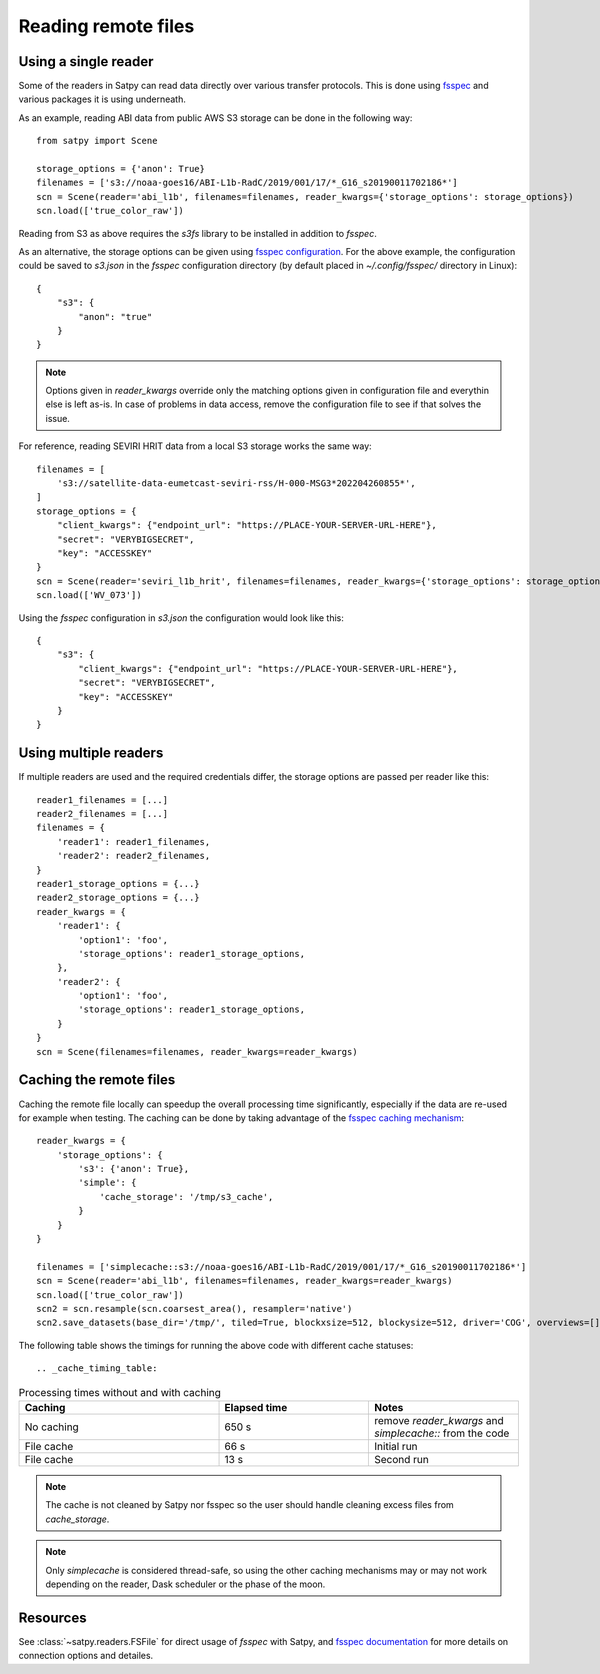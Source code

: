 ====================
Reading remote files
====================

Using a single reader
=====================

Some of the readers in Satpy can read data directly over various transfer protocols. This is done
using `fsspec <https://filesystem-spec.readthedocs.io/en/latest/index.html>`_ and various packages
it is using underneath.

As an example, reading ABI data from public AWS S3 storage can be done in the following way::

    from satpy import Scene

    storage_options = {'anon': True}
    filenames = ['s3://noaa-goes16/ABI-L1b-RadC/2019/001/17/*_G16_s20190011702186*']
    scn = Scene(reader='abi_l1b', filenames=filenames, reader_kwargs={'storage_options': storage_options})
    scn.load(['true_color_raw'])

Reading from S3 as above requires the `s3fs` library to be installed in addition to `fsspec`.

As an alternative, the storage options can be given using
`fsspec configuration <https://filesystem-spec.readthedocs.io/en/latest/features.html#configuration>`_.
For the above example, the configuration could be saved to `s3.json` in the `fsspec` configuration directory
(by default placed in `~/.config/fsspec/` directory in Linux)::

    {
        "s3": {
            "anon": "true"
        }
    }

.. note::

    Options given in `reader_kwargs` override only the matching options given in configuration file and everythin else is left
    as-is. In case of problems in data access, remove the configuration file to see if that solves the issue.


For reference, reading SEVIRI HRIT data from a local S3 storage works the same way::

    filenames = [
        's3://satellite-data-eumetcast-seviri-rss/H-000-MSG3*202204260855*',
    ]
    storage_options = {
        "client_kwargs": {"endpoint_url": "https://PLACE-YOUR-SERVER-URL-HERE"},
        "secret": "VERYBIGSECRET",
        "key": "ACCESSKEY"
    }
    scn = Scene(reader='seviri_l1b_hrit', filenames=filenames, reader_kwargs={'storage_options': storage_options})
    scn.load(['WV_073'])

Using the `fsspec` configuration in `s3.json` the configuration would look like this::

    {
        "s3": {
            "client_kwargs": {"endpoint_url": "https://PLACE-YOUR-SERVER-URL-HERE"},
            "secret": "VERYBIGSECRET",
            "key": "ACCESSKEY"
        }
    }


Using multiple readers
======================

If multiple readers are used and the required credentials differ, the storage options are passed per reader like this::

    reader1_filenames = [...]
    reader2_filenames = [...]
    filenames = {
        'reader1': reader1_filenames,
        'reader2': reader2_filenames,
    }
    reader1_storage_options = {...}
    reader2_storage_options = {...}
    reader_kwargs = {
        'reader1': {
            'option1': 'foo',
            'storage_options': reader1_storage_options,
        },
        'reader2': {
            'option1': 'foo',
            'storage_options': reader1_storage_options,
        }
    }
    scn = Scene(filenames=filenames, reader_kwargs=reader_kwargs)


Caching the remote files
========================

Caching the remote file locally can speedup the overall processing time significantly, especially if the data are re-used
for example when testing. The caching can be done by taking advantage of the `fsspec caching mechanism
<https://filesystem-spec.readthedocs.io/en/latest/features.html#caching-files-locally>`_::

    reader_kwargs = {
        'storage_options': {
            's3': {'anon': True},
            'simple': {
                'cache_storage': '/tmp/s3_cache',
            }
        }
    }

    filenames = ['simplecache::s3://noaa-goes16/ABI-L1b-RadC/2019/001/17/*_G16_s20190011702186*']
    scn = Scene(reader='abi_l1b', filenames=filenames, reader_kwargs=reader_kwargs)
    scn.load(['true_color_raw'])
    scn2 = scn.resample(scn.coarsest_area(), resampler='native')
    scn2.save_datasets(base_dir='/tmp/', tiled=True, blockxsize=512, blockysize=512, driver='COG', overviews=[])


The following table shows the timings for running the above code with different cache statuses::

.. _cache_timing_table:

.. list-table:: Processing times without and with caching
    :header-rows: 1
    :widths: 40 30 30

    * - Caching
      - Elapsed time
      - Notes
    * - No caching
      - 650 s
      - remove `reader_kwargs` and `simplecache::` from the code
    * - File cache
      - 66 s
      - Initial run
    * - File cache
      - 13 s
      - Second run

.. note::

    The cache is not cleaned by Satpy nor fsspec so the user should handle cleaning excess files from `cache_storage`.


.. note::

    Only `simplecache` is considered thread-safe, so using the other caching mechanisms may or may not work depending
    on the reader, Dask scheduler or the phase of the moon.


Resources
=========

See :class:`~satpy.readers.FSFile` for direct usage of `fsspec` with Satpy, and
`fsspec documentation <https://filesystem-spec.readthedocs.io/en/latest/index.html>`_ for more details on connection options
and detailes.
